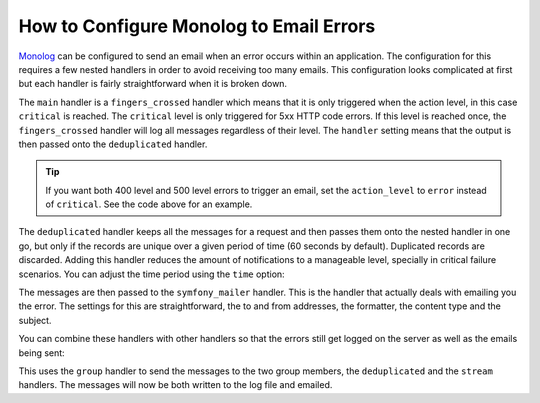 How to Configure Monolog to Email Errors
========================================

.. versionadded:: 3.6

    Support for emailing errors using :doc:`Symfony mailer </mailer>` was added
    in MonologBundle 3.6.

`Monolog`_ can be configured to send an email when an error occurs within an
application. The configuration for this requires a few nested handlers
in order to avoid receiving too many emails. This configuration looks
complicated at first but each handler is fairly straightforward when
it is broken down.

.. configuration-block::

    .. code-block:: yaml

        # config/packages/prod/monolog.yaml
        monolog:
            handlers:
                main:
                    type:         fingers_crossed
                    # 500 errors are logged at the critical level
                    action_level: critical
                    # to also log 400 level errors (but not 404's):
                    # action_level: error
                    # excluded_http_codes: [404]
                    handler:      deduplicated
                deduplicated:
                    type:    deduplication
                    handler: symfony_mailer
                symfony_mailer:
                    type:       symfony_mailer
                    from_email: 'error@example.com'
                    to_email:   'error@example.com'
                    # or list of recipients
                    # to_email:   ['dev1@example.com', 'dev2@example.com', ...]
                    subject:    'An Error Occurred! %%message%%'
                    level:      debug
                    formatter:  monolog.formatter.html
                    content_type: text/html

    .. code-block:: xml

        <!-- config/packages/prod/monolog.xml -->
        <?xml version="1.0" encoding="UTF-8" ?>
        <container xmlns="http://symfony.com/schema/dic/services"
            xmlns:xsi="http://www.w3.org/2001/XMLSchema-instance"
            xmlns:monolog="http://symfony.com/schema/dic/monolog"
            xsi:schemaLocation="http://symfony.com/schema/dic/services
                https://symfony.com/schema/dic/services/services-1.0.xsd
                http://symfony.com/schema/dic/monolog https://symfony.com/schema/dic/monolog/monolog-1.0.xsd">

            <monolog:config>
                <!--
                500 errors are logged at the critical level,
                to also log 400 level errors (but not 404's):
                action-level="error"
                And add this child inside this monolog:handler
                <monolog:excluded-http-code code="404"/>
                -->
                <monolog:handler
                    name="main"
                    type="fingers_crossed"
                    action-level="critical"
                    handler="deduplicated"
                />
                <monolog:handler
                    name="deduplicated"
                    type="deduplication"
                    handler="symfony_mailer"
                />
                <monolog:handler
                    name="symfony_mailer"
                    type="symfony_mailer"
                    from-email="error@example.com"
                    subject="An Error Occurred! %%message%%"
                    level="debug"
                    formatter="monolog.formatter.html"
                    content-type="text/html">

                    <monolog:to-email>error@example.com</monolog:to-email>

                    <!-- or list of recipients -->
                    <!--
                    <monolog:to-email>dev1@example.com</monolog:to-email>
                    <monolog:to-email>dev2@example.com</monolog:to-email>
                    ...
                    -->
                </monolog:handler>
            </monolog:config>
        </container>

    .. code-block:: php

        // config/packages/prod/monolog.php
        use Symfony\Config\MonologConfig;

        return static function (MonologConfig $monolog): void {
            $mainHandler = $monolog->handler('main')
                ->type('fingers_crossed')
                // 500 errors are logged at the critical level
                ->actionLevel('critical')
                // to also log 400 level errors:
                // ->actionLevel('error')
                ->handler('deduplicated')
            ;

            // add this to exclude 404 errors
            // $mainHandler->excludedHttpCode()->code(404);

            $monolog->handler('deduplicated')
                ->type('deduplication')
                ->handler('symfony_mailer');

            $monolog->handler('symfony_mailer')
                ->type('symfony_mailer')
                ->fromEmail('error@example.com')
                ->toEmail(['error@example.com'])
                // or a list of recipients
                // ->toEmail(['dev1@example.com', 'dev2@example.com', ...])
                ->subject('An Error Occurred! %%message%%')
                ->level('debug')
                ->formatter('monolog.formatter.html')
                ->contentType('text/html')
            ;
        };

The ``main`` handler is a ``fingers_crossed`` handler which means that
it is only triggered when the action level, in this case ``critical`` is reached.
The ``critical`` level is only triggered for 5xx HTTP code errors. If this level
is reached once, the ``fingers_crossed`` handler will log all messages
regardless of their level. The ``handler`` setting means that the output
is then passed onto the ``deduplicated`` handler.

.. tip::

    If you want both 400 level and 500 level errors to trigger an email,
    set the ``action_level`` to ``error`` instead of ``critical``. See the
    code above for an example.

The ``deduplicated`` handler keeps all the messages for a request and then
passes them onto the nested handler in one go, but only if the records are
unique over a given period of time (60 seconds by default). Duplicated records are
discarded. Adding this handler reduces the amount of
notifications to a manageable level, specially in critical failure scenarios.
You can adjust the time period using the ``time`` option:

.. configuration-block::

    .. code-block:: yaml

        # config/packages/prod/monolog.yaml
        monolog:
            handlers:
                # ...
                deduplicated:
                    type: deduplication
                    # the time in seconds during which duplicate entries are discarded (default: 60)
                    time: 10
                    handler: symfony_mailer

    .. code-block:: xml

        <!-- config/packages/prod/monolog.xml -->

        <!-- time: the time in seconds during which duplicate entries are discarded (default: 60) -->
        <monolog:handler name="deduplicated"
            type="deduplication"
            time="10"
            handler="symfony_mailer"/>

    .. code-block:: php

        // config/packages/prod/monolog.php
        use Symfony\Config\MonologConfig;

        return static function (MonologConfig $monolog): void {
            // ...

            $monolog->handler('deduplicated')
                ->type('deduplicated')
                // the time in seconds during which duplicate entries are discarded (default: 60)
                ->time(10)
                ->handler('symfony_mailer')
            ;
        };

The messages are then passed to the ``symfony_mailer`` handler. This is the handler that
actually deals with emailing you the error. The settings for this are
straightforward, the to and from addresses, the formatter, the content type
and the subject.

You can combine these handlers with other handlers so that the errors still
get logged on the server as well as the emails being sent:

.. configuration-block::

    .. code-block:: yaml

        # config/packages/prod/monolog.yaml
        monolog:
            handlers:
                main:
                    type:         fingers_crossed
                    action_level: critical
                    handler:      grouped
                grouped:
                    type:    group
                    members: [streamed, deduplicated]
                streamed:
                    type:  stream
                    path:  '%kernel.logs_dir%/%kernel.environment%.log'
                    level: debug
                deduplicated:
                    type:    deduplication
                    handler: symfony_mailer
                symfony_mailer:
                    type:         symfony_mailer
                    from_email:   'error@example.com'
                    to_email:     'error@example.com'
                    subject:      'An Error Occurred! %%message%%'
                    level:        debug
                    formatter:    monolog.formatter.html
                    content_type: text/html

    .. code-block:: xml

        <!-- config/packages/prod/monolog.xml -->
        <container xmlns="http://symfony.com/schema/dic/services"
            xmlns:xsi="http://www.w3.org/2001/XMLSchema-instance"
            xmlns:monolog="http://symfony.com/schema/dic/monolog"
            xsi:schemaLocation="http://symfony.com/schema/dic/services
                https://symfony.com/schema/dic/services/services-1.0.xsd
                http://symfony.com/schema/dic/monolog https://symfony.com/schema/dic/monolog/monolog-1.0.xsd">

            <monolog:config>
                <monolog:handler
                    name="main"
                    type="fingers_crossed"
                    action_level="critical"
                    handler="grouped"
                />
                <monolog:handler
                    name="grouped"
                    type="group"
                >
                    <member type="stream"/>
                    <member type="deduplicated"/>
                </monolog:handler>
                <monolog:handler
                    name="stream"
                    path="%kernel.logs_dir%/%kernel.environment%.log"
                    level="debug"
                />
                <monolog:handler
                    name="deduplicated"
                    type="deduplication"
                    handler="symfony_mailer"
                />
                <monolog:handler
                    name="symfony_mailer"
                    type="symfony_mailer"
                    from-email="error@example.com"
                    subject="An Error Occurred! %%message%%"
                    level="debug"
                    formatter="monolog.formatter.html"
                    content-type="text/html">

                    <monolog:to-email>error@example.com</monolog:to-email>

                    <!-- or list of recipients -->
                    <!--
                    <monolog:to-email>dev1@example.com</monolog:to-email>
                    <monolog:to-email>dev2@example.com</monolog:to-email>
                    ...
                    -->
                </monolog:handler>
            </monolog:config>
        </container>

    .. code-block:: php

        // config/packages/prod/monolog.php
        use Symfony\Config\MonologConfig;

        return static function (MonologConfig $monolog): void {
            $monolog->handler('main')
                ->type('fingers_crossed')
                ->actionLevel('critical')
                ->handler('grouped')
            ;

            $monolog->handler('group')
                ->members(['streamed', 'deduplicated'])
            ;

            $monolog->handler('streamed')
                ->type('stream')
                ->path('%kernel.logs_dir%/%kernel.environment%.log')
                ->level('debug')
            ;

            $monolog->handler('deduplicated')
                ->type('deduplicated')
                ->handler('symfony_mailer')
            ;

            // still passed *all* logs, and still only logs error or higher
            $monolog->handler('symfony_mailer')
                ->type('symfony_mailer')
                ->fromEmail('error@example.com')
                ->toEmail(['error@example.com'])
                // or a list of recipients
                // ->toEmail(['dev1@example.com', 'dev2@example.com', ...])
                ->subject('An Error Occurred! %%message%%')
                ->level('debug')
                ->formatter('monolog.formatter.html')
                ->contentType('text/html')
            ;
        };

This uses the ``group`` handler to send the messages to the two
group members, the ``deduplicated`` and the ``stream`` handlers. The messages will
now be both written to the log file and emailed.

.. _Monolog: https://github.com/Seldaek/monolog
